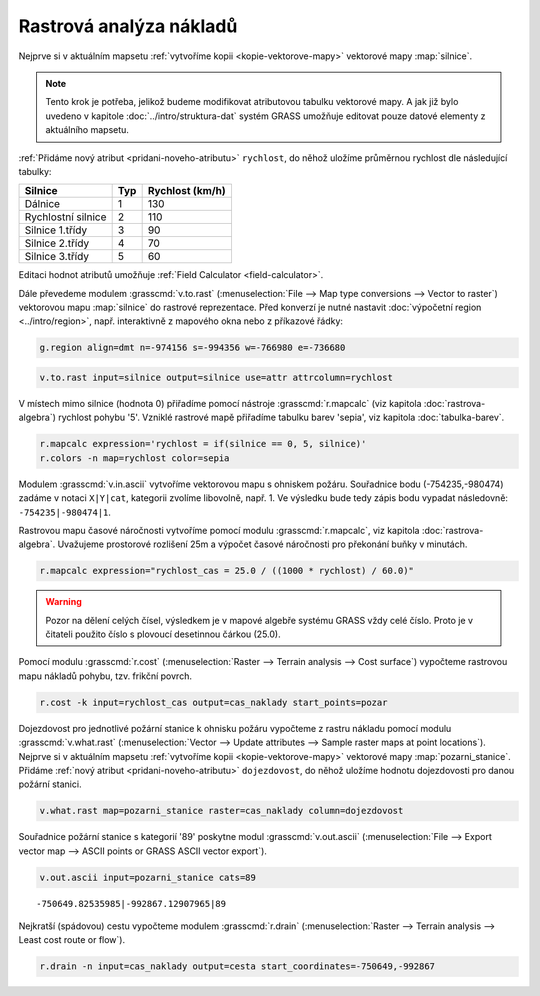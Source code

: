 .. index::
   single: analýza nákladů
   pair: rastrová data; analýza nákladů
   single: r.cost
   single: r.drain

Rastrová analýza nákladů
------------------------

Nejprve si v aktuálním mapsetu :ref:`vytvoříme kopii
<kopie-vektorove-mapy>` vektorové mapy :map:`silnice`.

.. note::

   Tento krok je potřeba, jelikož budeme modifikovat atributovou
   tabulku vektorové mapy. A jak již bylo uvedeno v kapitole
   :doc:`../intro/struktura-dat` systém GRASS umožňuje editovat pouze
   datové elementy z aktuálního mapsetu.

:ref:`Přidáme nový atribut <pridani-noveho-atributu>` ``rychlost``, do
něhož uložíme průměrnou rychlost dle následující tabulky:

.. only:: latex
          
   .. tabularcolumns:: |p{3cm}|p{1.5cm}|p{4cm}|
                       
.. only:: html
                                 
   .. cssclass:: border

+----------------------+----------------+---------------------+
| Silnice              | Typ            | Rychlost (km/h)     |
+======================+================+=====================+
| Dálnice              | 1              | 130                 |
+----------------------+----------------+---------------------+
| Rychlostní silnice   | 2              | 110                 |
+----------------------+----------------+---------------------+
| Silnice 1.třídy      | 3              | 90                  |
+----------------------+----------------+---------------------+
| Silnice 2.třídy      | 4              | 70                  |
+----------------------+----------------+---------------------+
| Silnice 3.třídy      | 5              | 60                  |
+----------------------+----------------+---------------------+

Editaci hodnot atributů umožňuje :ref:`Field Calculator
<field-calculator>`.

.. figure:: images/field-calculator-speed.png
   :class: small
   :scale-latex: 55

   Příklad určení atributu rychlosti pro dálnice (``typ = 1``).     

.. noteadvanced::
   
   .. notecmd:: Nastavení atributu rychlosti

      .. code-block:: bash
                      
         v.db.addcolumn map=silnice column="rychlost integer"
         v.db.update map=silnice column=rychlost value=130 where="typ=1"
         v.db.update map=silnice column=rychlost value=110 where="typ=2"
         v.db.update map=silnice column=rychlost value=90  where="typ=3"
         v.db.update map=silnice column=rychlost value=70  where="typ=4"
         v.db.update map=silnice column=rychlost value=60  where="typ=5"             
      
Dále převedeme modulem :grasscmd:`v.to.rast` (:menuselection:`File -->
Map type conversions --> Vector to raster`) vektorovou mapu
:map:`silnice` do rastrové reprezentace. Před konverzí je nutné
nastavit :doc:`výpočetní region <../intro/region>`, např. interaktivně
z mapového okna nebo z příkazové řádky:

.. code-block:: bash

   g.region align=dmt n=-974156 s=-994356 w=-766980 e=-736680

.. code-block:: bash
                
   v.to.rast input=silnice output=silnice use=attr attrcolumn=rychlost

.. raw:: latex

   \newpage

..
   Pomocí modulu :grasscmd:`r.null` (:menuselection:`Raster --> Develop
   raster map --> Manage NULL values`) přiřadíme hodnotě 'NULL' (žádná
   data) rychlost pohybu '5'.

V místech mimo silnice (hodnota 0) přiřadíme pomocí nástroje
:grasscmd:`r.mapcalc` (viz kapitola :doc:`rastrova-algebra`) rychlost
pohybu '5'. Vzniklé rastrové mapě přiřadíme tabulku barev 'sepia', viz
kapitola :doc:`tabulka-barev`.

.. code-block:: bash

                r.mapcalc expression='rychlost = if(silnice == 0, 5, silnice)'
                r.colors -n map=rychlost color=sepia

.. figure:: images/grass-streets-speed.png
	    :scale-latex: 60

            Rasterizovaná síť silnic s atributem průměrné rychlosti.

Modulem :grasscmd:`v.in.ascii` vytvoříme vektorovou mapu s ohniskem
požáru. Souřadnice bodu (-754235,-980474) zadáme v notaci ``X|Y|cat``,
kategorii zvolíme libovolně, např. 1. Ve výsledku bude tedy zápis bodu
vypadat následovně: ``-754235|-980474|1``.

.. figure:: images/wxgui-v-in-ascii.png
            :scale-latex: 45
                 
            Vytvoření mapy s ohniskem požáru - definujeme souřadnice
            ohniska požáru a název výsledné vektorové mapy.

Rastrovou mapu časové náročnosti vytvoříme pomocí modulu
:grasscmd:`r.mapcalc`, viz kapitola :doc:`rastrova-algebra`. Uvažujeme
prostorové rozlišení 25m a výpočet časové náročnosti pro překonání
buňky v minutách.

.. code-block:: bash

   r.mapcalc expression="rychlost_cas = 25.0 / ((1000 * rychlost) / 60.0)"

.. warning:: Pozor na dělení celých čísel, výsledkem je v mapové
             algebře systému GRASS vždy celé číslo. Proto je v
             čitateli použito číslo s plovoucí desetinnou čárkou
             (25.0).
             
Pomocí modulu :grasscmd:`r.cost` (:menuselection:`Raster --> Terrain
analysis --> Cost surface`) vypočteme rastrovou mapu nákladů pohybu,
tzv. frikční povrch.

.. code-block:: bash

   r.cost -k input=rychlost_cas output=cas_naklady start_points=pozar

.. figure:: images/grass-streets-cost.png
   :class: middle
   :scale-latex: 65
              
   Analýza nákladů pohybu v terénu, ohnisko požáru a požární stanice
   (tabulka barev "oranges").

Dojezdovost pro jednotlivé požární stanice k ohnisku požáru vypočteme
z rastru nákladu pomocí modulu :grasscmd:`v.what.rast`
(:menuselection:`Vector --> Update attributes --> Sample raster maps
at point locations`). Nejprve si v aktuálním mapsetu :ref:`vytvoříme
kopii <kopie-vektorove-mapy>` vektorové mapy
:map:`pozarni_stanice`. Přidáme :ref:`nový atribut
<pridani-noveho-atributu>` ``dojezdovost``, do něhož uložíme hodnotu
dojezdovosti pro danou požární stanici.

.. noteadvanced::
   
   .. notecmd:: Přidání atributu dojezdovosti

      .. code-block:: bash

         g.copy vector=pozarni_stanice@osm,pozarni_stanice
         v.db.addcolumn map=pozarni_stanice column="dojezdovost double precision"

.. code-block:: bash

   v.what.rast map=pozarni_stanice raster=cas_naklady column=dojezdovost

.. raw:: latex

      \newpage
      
.. figure:: images/grass-streets-nearest.png
   :scale-latex: 60
		      
   Nalezení požární stanice s nejmenší hodnotou dojezdovosti.

Souřadnice požární stanice s kategorií '89' poskytne modul
:grasscmd:`v.out.ascii` (:menuselection:`File --> Export vector map
--> ASCII points or GRASS ASCII vector export`).

.. code-block:: bash
                
   v.out.ascii input=pozarni_stanice cats=89

::
   
   -750649.82535985|-992867.12907965|89          
   
Nejkratší (spádovou) cestu vypočteme modulem :grasscmd:`r.drain`
(:menuselection:`Raster --> Terrain analysis --> Least cost route or
flow`).

.. code-block:: bash

   r.drain -n input=cas_naklady output=cesta start_coordinates=-750649,-992867

.. figure:: images/grass-streets-path.png
   :class: middle
   :scale-latex: 65

   Výsledek, nejkratší cesta k požáru.
            
.. figure:: images/grass-streets-path-3d.png
   :class: middle
   :scale-latex: 70
        
   Vizualizace rastrové mapy nákladů včetně nejkratší spádové cesty ve
   3D.
